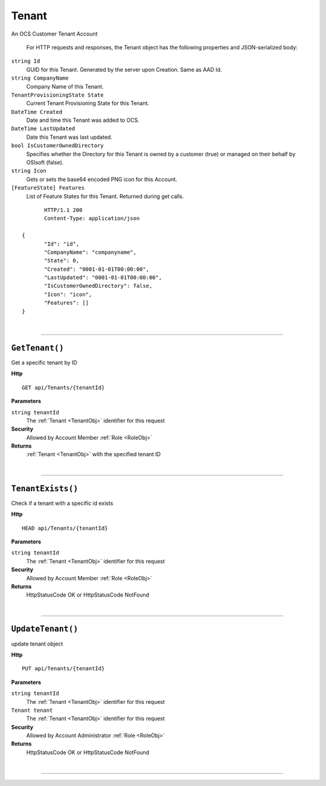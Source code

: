 Tenant
=======================================================

An OCS Customer Tenant Account

	For HTTP requests and responses, the Tenant object has the following properties and JSON-serialized body: 

.. _TenantObj: 

``string Id``
	GUID for this Tenant. Generated by the server upon Creation. Same as AAD Id.
``string CompanyName``
	Company Name of this Tenant.
``TenantProvisioningState State``
	Current Tenant Provisioning State for this Tenant.
``DateTime Created``
	Date and time this Tenant was added to OCS.
``DateTime LastUpdated``
	Date this Tenant was last updated.
``bool IsCustomerOwnedDirectory``
	Specifies whether the Directory for this Tenant is owned by a customer (true) or managed on their behalf by OSIsoft (false).
``string Icon``
	Gets or sets the base64 encoded PNG icon for this Account.
``[FeatureState] Features``
	List of Feature States for this Tenant. Returned during get calls.

.. highlight:: C#

::

	HTTP/1.1 200
	Content-Type: application/json

 {
	"Id": "id",
	"CompanyName": "companyname",
	"State": 0,
	"Created": "0001-01-01T00:00:00",
	"LastUpdated": "0001-01-01T00:00:00",
	"IsCustomerOwnedDirectory": false,
	"Icon": "icon",
	"Features": []
 }

|

**********************

``GetTenant()``
--------------------------------------------------------------------

Get a specific tenant by ID

**Http**

::

	GET api/Tenants/{tenantId}

**Parameters**

``string tenantId``
	The :ref:`Tenant <TenantObj>` identifier for this request

**Security**
	Allowed by Account Member :ref:`Role <RoleObj>`

**Returns**
	:ref:`Tenant <TenantObj>` with the specified tenant ID



|

**********************

``TenantExists()``
--------------------------------------------------------------------

Check if a tenant with a specific id exists

**Http**

::

	HEAD api/Tenants/{tenantId}

**Parameters**

``string tenantId``
	The :ref:`Tenant <TenantObj>` identifier for this request

**Security**
	Allowed by Account Member :ref:`Role <RoleObj>`

**Returns**
	HttpStatusCode OK or HttpStatusCode NotFound



|

**********************

``UpdateTenant()``
--------------------------------------------------------------------

update tenant object

**Http**

::

	PUT api/Tenants/{tenantId}

**Parameters**

``string tenantId``
	The :ref:`Tenant <TenantObj>` identifier for this request
``Tenant tenant``
	The :ref:`Tenant <TenantObj>` identifier for this request

**Security**
	Allowed by Account Administrator :ref:`Role <RoleObj>`

**Returns**
	HttpStatusCode OK or HttpStatusCode NotFound



|

**********************


